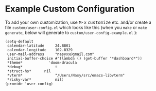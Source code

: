 * Example Custom Configuration

To add your own customization, use @@html: <kbd>M-x</kbd> <kbd>customize</kbd> @@
 etc. and/or create a file @@html: <span> @@ ~custom/user-config.el~ @@html:
 </span> @@ which looks like this (when you ~make~ or ~make generate~, below will
 generate to @@html: <span> @@ ~custom/user-config-example.el~ @@html: </span> @@):

#+begin_src elisp :tangle (concat (file-name-directory (buffer-file-name)) "config/user-config-example.el")
  (setq-default
   calendar-latitude     24.8801
   calendar-longitude    102.8329
   user-mail-address     "nasyxx@gmail.com"
   initial-buffer-choice #'(lambda () (get-buffer "*dashboard*"))
   ,*theme*            'doom-dracula
   ,*debug*               t
   ,*struct-hs*      nil
   ,*vterm*               "/Users/Nasy/src/emacs-libvterm"
   ,*risky-var*           nil)
  (provide 'user-config)
#+end_src
